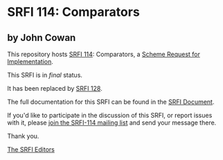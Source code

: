 * SRFI 114: Comparators

** by John Cowan

This repository hosts [[https://srfi.schemers.org/srfi-114/][SRFI 114]]: Comparators, a [[https://srfi.schemers.org/][Scheme Request for Implementation]].

This SRFI is in /final/ status.

It has been replaced by [[https://srfi.schemers.org/srfi-128/][SRFI 128]].

The full documentation for this SRFI can be found in the [[https://srfi.schemers.org/srfi-114/srfi-114.html][SRFI Document]].

If you'd like to participate in the discussion of this SRFI, or report issues with it, please [[shttp://srfi.schemers.org/srfi-114/][join the SRFI-114 mailing list]] and send your message there.

Thank you.


[[mailto:srfi-editors@srfi.schemers.org][The SRFI Editors]]
